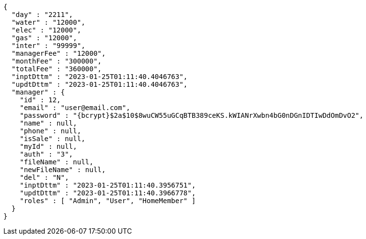 [source,options="nowrap"]
----
{
  "day" : "2211",
  "water" : "12000",
  "elec" : "12000",
  "gas" : "12000",
  "inter" : "99999",
  "managerFee" : "12000",
  "monthFee" : "300000",
  "totalFee" : "360000",
  "inptDttm" : "2023-01-25T01:11:40.4046763",
  "updtDttm" : "2023-01-25T01:11:40.4046763",
  "manager" : {
    "id" : 12,
    "email" : "user@email.com",
    "password" : "{bcrypt}$2a$10$8wuCW55uGCqBTB389ceKS.kWIANrXwbn4bG0nDGnIDTIwDdOmDvO2",
    "name" : null,
    "phone" : null,
    "isSale" : null,
    "myId" : null,
    "auth" : "3",
    "fileName" : null,
    "newFileName" : null,
    "del" : "N",
    "inptDttm" : "2023-01-25T01:11:40.3956751",
    "updtDttm" : "2023-01-25T01:11:40.3966778",
    "roles" : [ "Admin", "User", "HomeMember" ]
  }
}
----